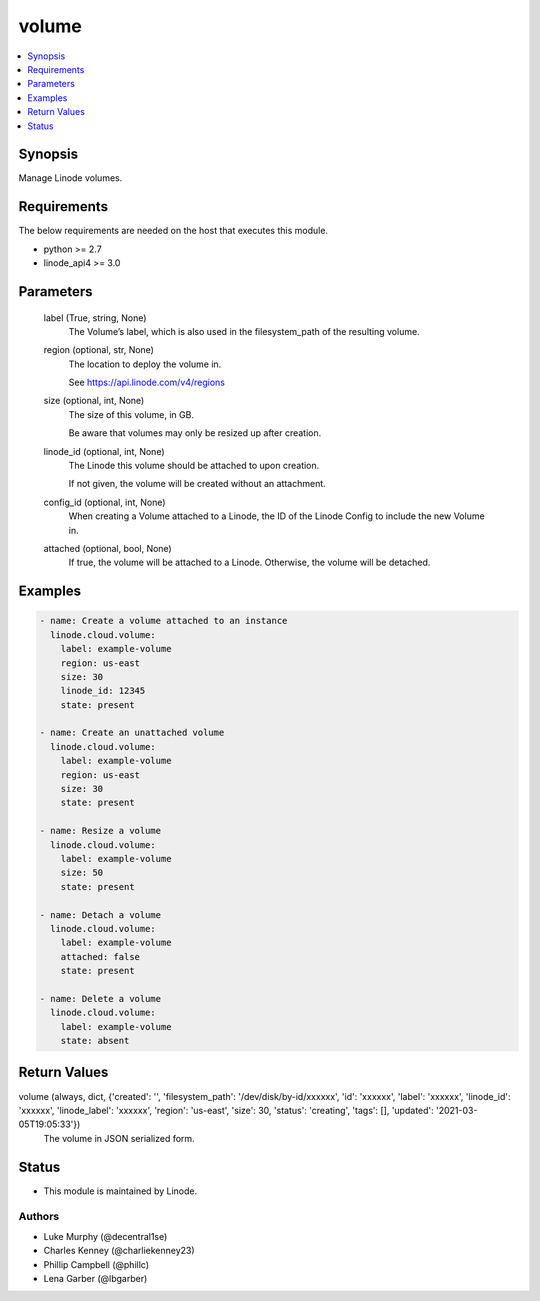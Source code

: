 .. _volume_module:


volume
======

.. contents::
   :local:
   :depth: 1


Synopsis
--------

Manage Linode volumes.



Requirements
------------
The below requirements are needed on the host that executes this module.

- python >= 2.7
- linode_api4 >= 3.0



Parameters
----------

  label (True, string, None)
    The Volume’s label, which is also used in the filesystem_path of the resulting volume.


  region (optional, str, None)
    The location to deploy the volume in.

    See https://api.linode.com/v4/regions


  size (optional, int, None)
    The size of this volume, in GB.

    Be aware that volumes may only be resized up after creation.


  linode_id (optional, int, None)
    The Linode this volume should be attached to upon creation.

    If not given, the volume will be created without an attachment.


  config_id (optional, int, None)
    When creating a Volume attached to a Linode, the ID of the Linode Config to include the new Volume in.


  attached (optional, bool, None)
    If true, the volume will be attached to a Linode. Otherwise, the volume will be detached.









Examples
--------

.. code-block:: yaml+jinja

    
    - name: Create a volume attached to an instance
      linode.cloud.volume:
        label: example-volume
        region: us-east
        size: 30
        linode_id: 12345
        state: present
        
    - name: Create an unattached volume
      linode.cloud.volume:
        label: example-volume
        region: us-east
        size: 30
        state: present
        
    - name: Resize a volume
      linode.cloud.volume:
        label: example-volume
        size: 50
        state: present
        
    - name: Detach a volume
      linode.cloud.volume:
        label: example-volume
        attached: false
        state: present
        
    - name: Delete a volume
      linode.cloud.volume:
        label: example-volume
        state: absent



Return Values
-------------

volume (always, dict, {'created': '', 'filesystem_path': '/dev/disk/by-id/xxxxxx', 'id': 'xxxxxx', 'label': 'xxxxxx', 'linode_id': 'xxxxxx', 'linode_label': 'xxxxxx', 'region': 'us-east', 'size': 30, 'status': 'creating', 'tags': [], 'updated': '2021-03-05T19:05:33'})
  The volume in JSON serialized form.





Status
------




- This module is maintained by Linode.



Authors
~~~~~~~

- Luke Murphy (@decentral1se)
- Charles Kenney (@charliekenney23)
- Phillip Campbell (@phillc)
- Lena Garber (@lbgarber)

